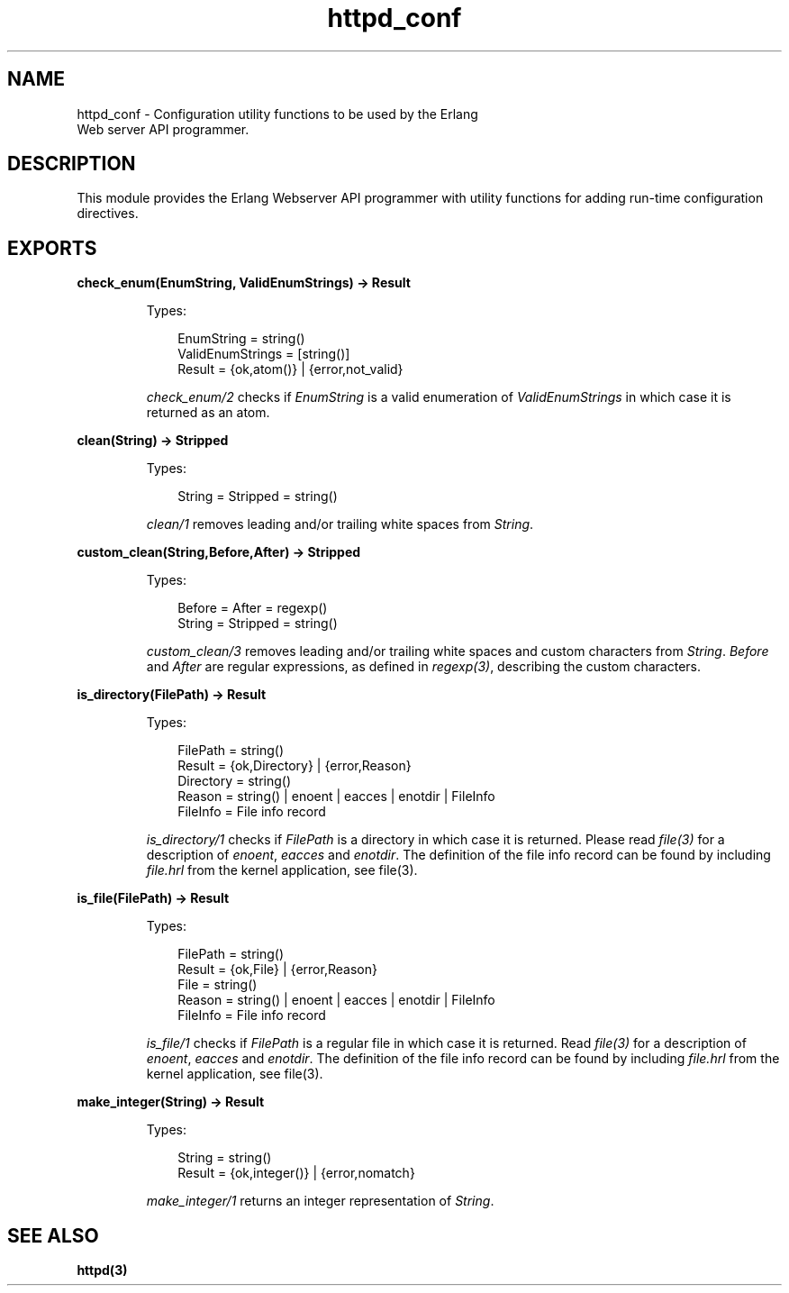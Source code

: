 .TH httpd_conf 3 "inets 5.10.9" "Ericsson AB" "Erlang Module Definition"
.SH NAME
httpd_conf \- Configuration utility functions to be used by the Erlang
    Web server API programmer.
.SH DESCRIPTION
.LP
This module provides the Erlang Webserver API programmer with utility functions for adding run-time configuration directives\&.
.SH EXPORTS
.LP
.B
check_enum(EnumString, ValidEnumStrings) -> Result
.br
.RS
.LP
Types:

.RS 3
EnumString = string()
.br
ValidEnumStrings = [string()]
.br
Result = {ok,atom()} | {error,not_valid}
.br
.RE
.RE
.RS
.LP
\fIcheck_enum/2\fR\& checks if \fIEnumString\fR\& is a valid enumeration of \fIValidEnumStrings\fR\& in which case it is returned as an atom\&.
.RE
.LP
.B
clean(String) -> Stripped
.br
.RS
.LP
Types:

.RS 3
String = Stripped = string()
.br
.RE
.RE
.RS
.LP
\fIclean/1\fR\& removes leading and/or trailing white spaces from \fIString\fR\&\&.
.RE
.LP
.B
custom_clean(String,Before,After) -> Stripped
.br
.RS
.LP
Types:

.RS 3
Before = After = regexp()
.br
String = Stripped = string()
.br
.RE
.RE
.RS
.LP
\fIcustom_clean/3\fR\& removes leading and/or trailing white spaces and custom characters from \fIString\fR\&\&. \fIBefore\fR\& and \fIAfter\fR\& are regular expressions, as defined in \fIregexp(3)\fR\&, describing the custom characters\&.
.RE
.LP
.B
is_directory(FilePath) -> Result
.br
.RS
.LP
Types:

.RS 3
FilePath = string()
.br
Result = {ok,Directory} | {error,Reason}
.br
Directory = string()
.br
Reason = string() | enoent | eacces | enotdir | FileInfo
.br
FileInfo = File info record
.br
.RE
.RE
.RS
.LP
\fIis_directory/1\fR\& checks if \fIFilePath\fR\& is a directory in which case it is returned\&. Please read \fIfile(3)\fR\& for a description of \fIenoent\fR\&, \fIeacces\fR\& and \fIenotdir\fR\&\&. The definition of the file info record can be found by including \fIfile\&.hrl\fR\& from the kernel application, see file(3)\&.
.RE
.LP
.B
is_file(FilePath) -> Result
.br
.RS
.LP
Types:

.RS 3
FilePath = string()
.br
Result = {ok,File} | {error,Reason}
.br
File = string()
.br
Reason = string() | enoent | eacces | enotdir | FileInfo
.br
FileInfo = File info record
.br
.RE
.RE
.RS
.LP
\fIis_file/1\fR\& checks if \fIFilePath\fR\& is a regular file in which case it is returned\&. Read \fIfile(3)\fR\& for a description of \fIenoent\fR\&, \fIeacces\fR\& and \fIenotdir\fR\&\&. The definition of the file info record can be found by including \fIfile\&.hrl\fR\& from the kernel application, see file(3)\&.
.RE
.LP
.B
make_integer(String) -> Result
.br
.RS
.LP
Types:

.RS 3
String = string()
.br
Result = {ok,integer()} | {error,nomatch}
.br
.RE
.RE
.RS
.LP
\fImake_integer/1\fR\& returns an integer representation of \fIString\fR\&\&.
.RE
.SH "SEE ALSO"

.LP
\fBhttpd(3)\fR\&